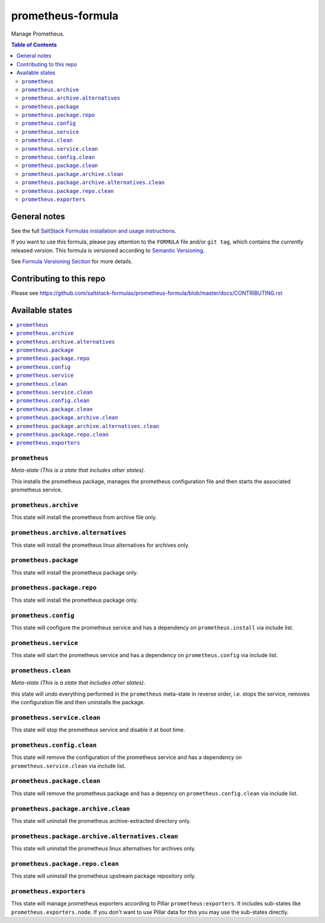 .. _readme:

prometheus-formula
================

|img_travis| |img_sr|

.. |img_travis| image:: https://travis-ci.com/saltstack-formulas/prometheus-formula.svg?branch=master
   :alt: Travis CI Build Status
   :scale: 100%
   :target: https://travis-ci.com/saltstack-formulas/prometheus-formula
.. |img_sr| image:: https://img.shields.io/badge/%20%20%F0%9F%93%A6%F0%9F%9A%80-semantic--release-e10079.svg
   :alt: Semantic Release
   :scale: 100%
   :target: https://github.com/semantic-release/semantic-release
Manage Prometheus.

.. contents:: **Table of Contents**

General notes
-------------

See the full `SaltStack Formulas installation and usage instructions
<https://docs.saltstack.com/en/latest/topics/development/conventions/formulas.html>`_.

If you want to use this formula, please pay attention to the ``FORMULA`` file and/or ``git tag``,
which contains the currently released version. This formula is versioned according to `Semantic Versioning <http://semver.org/>`_.

See `Formula Versioning Section <https://docs.saltstack.com/en/latest/topics/development/conventions/formulas.html#versioning>`_ for more details.

Contributing to this repo
-------------------------

Please see https://github.com/saltstack-formulas/prometheus-formula/blob/master/docs/CONTRIBUTING.rst

Available states
----------------

.. contents::
   :local:

``prometheus``
^^^^^^^^^^^^

*Meta-state (This is a state that includes other states)*.

This installs the prometheus package,
manages the prometheus configuration file and then
starts the associated prometheus service.

``prometheus.archive``
^^^^^^^^^^^^^^^^^^^^

This state will install the prometheus from archive file only.

``prometheus.archive.alternatives``
^^^^^^^^^^^^^^^^^^^^^^^^^^^^^^^^^

This state will install the prometheus linux alternatives for archives only.

``prometheus.package``
^^^^^^^^^^^^^^^^^^^^

This state will install the prometheus package only.

``prometheus.package.repo``
^^^^^^^^^^^^^^^^^^^^^^^^^

This state will install the prometheus package only.

``prometheus.config``
^^^^^^^^^^^^^^^^^^^

This state will configure the prometheus service and has a dependency on ``prometheus.install``
via include list.

``prometheus.service``
^^^^^^^^^^^^^^^^^^^^

This state will start the prometheus service and has a dependency on ``prometheus.config``
via include list.

``prometheus.clean``
^^^^^^^^^^^^^^^^^^

*Meta-state (This is a state that includes other states)*.

this state will undo everything performed in the ``prometheus`` meta-state in reverse order, i.e.
stops the service,
removes the configuration file and
then uninstalls the package.

``prometheus.service.clean``
^^^^^^^^^^^^^^^^^^^^^^^^^^

This state will stop the prometheus service and disable it at boot time.

``prometheus.config.clean``
^^^^^^^^^^^^^^^^^^^^^^^^^

This state will remove the configuration of the prometheus service and has a
dependency on ``prometheus.service.clean`` via include list.

``prometheus.package.clean``
^^^^^^^^^^^^^^^^^^^^^^^^^^

This state will remove the prometheus package and has a depency on
``prometheus.config.clean`` via include list.

``prometheus.package.archive.clean``
^^^^^^^^^^^^^^^^^^^^^^^^^^^^^^^^^^

This state will uninstall the prometheus archive-extracted directory only.

``prometheus.package.archive.alternatives.clean``
^^^^^^^^^^^^^^^^^^^^^^^^^^^^^^^^^^^^^^^^^^^^^^^

This state will uninstall the prometheus linux alternatives for archives only.

``prometheus.package.repo.clean``
^^^^^^^^^^^^^^^^^^^^^^^^^

This state will uninstall the prometheus upstream package repository only.

``prometheus.exporters``
^^^^^^^^^^^^^^^^^^^^^^^^

This state will manage prometheus exporters according to Pillar ``prometheus:exporters``.
It includes sub-states like ``prometheus.exporters.node``.
If you don't want to use Pillar data for this you may use the sub-states directly.
